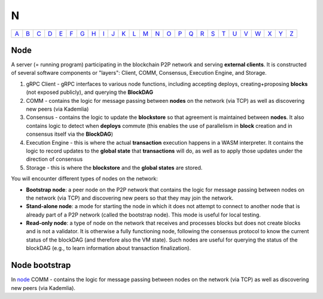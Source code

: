 N
===

============== ============== ============== ============== ============== ============== ============== ============== ============== ============== ============== ============== ============== ============== ============== ============== ============== ============== ============== ============== ============== ============== ============== ============== ============== ============== 
`A <A.html>`_  `B <B.html>`_  `C <C.html>`_  `D <D.html>`_  `E <E.html>`_  `F <F.html>`_  `G <G.html>`_  `H <H.html>`_  `I <I.html>`_  `J <J.html>`_  `K <K.html>`_  `L <L.html>`_  `M <M.html>`_  `N <N.html>`_  `O <O.html>`_  `P <P.html>`_  `Q <Q.html>`_  `R <R.html>`_  `S <S.html>`_  `T <T.html>`_  `U <U.html>`_  `V <V.html>`_  `W <W.html>`_  `X <X.html>`_  `Y <Y.html>`_  `Z <Z.html>`_  
============== ============== ============== ============== ============== ============== ============== ============== ============== ============== ============== ============== ============== ============== ============== ============== ============== ============== ============== ============== ============== ============== ============== ============== ============== ============== 

Node
^^^^^
A server (= running program) participating in the blockchain P2P network and serving **external clients**. It is constructed of several software components or "layers": Client, COMM, Consensus, Execution Engine, and Storage. 

#. gRPC Client - gRPC interfaces to various node functions, including accepting deploys, creating+proposing **blocks** (not exposed publicly), and querying the **BlockDAG**
#. COMM - contains the logic for message passing between **nodes** on the network (via TCP) as well as discovering new peers (via Kademlia)
#. Consensus - contains the logic to update the **blockstore** so that agreement is maintained between **nodes**. It also contains logic to detect when **deploys** commute (this enables the use of parallelism in **block** creation and in consensus itself via the **BlockDAG**)
#. Execution Engine - this is where the actual **transaction** execution happens in a WASM interpreter. It contains the logic to record updates to the **global state** that **transactions** will do, as well as to apply those updates under the direction of consensus
#. Storage - this is where the **blockstore** and the **global states** are stored.

You will encounter different types of nodes on the network:

* **Bootstrap node**: a peer node on the P2P network that contains the logic for message passing between nodes on the network (via TCP) and discovering new peers so that they may join the network.
* **Stand-alone node**: a mode for starting the node in which it does not attempt to connect to another node that is already part of a P2P network (called the bootstrap node). This mode is useful for local testing.
* **Read-only node**: a type of node on the network that receives and processes blocks but does not create blocks and is not a validator. It is otherwise a fully functioning node, following the consensus protocol to know the current status of the blockDAG (and therefore also the VM state). Such nodes are useful for querying the status of the blockDAG (e.g., to learn information about transaction finalization). 

Node bootstrap
^^^^^^^^^^^^^^
In `node <N.html#node>`_ COMM - contains the logic for message passing between nodes on the network (via TCP) as well as discovering new peers (via Kademlia).